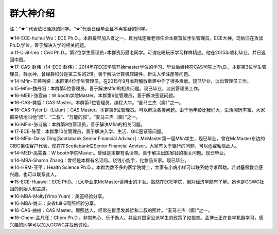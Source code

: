 群大神介绍
============
注：“★” 代表依旧活跃的同学。“☆”代表已经毕业且不再答疑的同学。

| ★14-ECE-huihui Wu：ECE Ph.D.。本群最早加入者之一，且为陆定维老师任命本群首位学生管理员。ECE大神，现依旧在攻读Ph.D.学位。善于解决入学的相关问题。
| ☆11-Civil-Leo：Civil Ph.D.。第2位学生管理员+本群资历最老同学。可谓吃喝玩乐学习样样精通。他在2015年顺利毕业，并已返回中国。
| ★17-CAS-赵伟（14-ECE-赵伟）：2014年在ECE学院开始master学位的学习，毕业后继续在CAS学院上Ph.D.。本群第3位学生管理员，群水神，曾经群积分是第二名的2倍。善于解决计算机软硬件、新生入学注册等问题。
| ☆14-Mfin-王茜利娅：本群第4位学生管理员，在2015年9月本群解散重建中作了很多贡献。现已毕业，淡出管理员工作。
| ☆15-Mfin-魏丹阳：本群第5位管理员，善于解决Mfin的相关问题。现已毕业，淡出管理员工作。
| ★16-MEEI-张宸赫：W booth学院Master。本群第6位管理员，善于解决签证问题。
| ★16-CAS-龚哲：CAS Master。本群第7位管理员，编程大牛。“麦马三杰（瘸）”之一。
| ★16-CAS-Tyler Li（LiJun）：CAS Master。本群第8位管理员。可以解决各类问题。由于他年龄比我们大，生活阅历丰富，大家都亲切地叫他“叔”、“二叔”、“万能的叔”。“麦马三杰（瘸）”之一。
| ★16-MFin-张诗晨：本群第9位管理员，善于解决Mfin的相关问题。
| ★17-ECE-陈莹：本群第10位管理员，善于解决入学、生活、GIC签证等问题。

| ★13-MFin-Daisy Ding[Scotiabank Senior Financial Advisor]：McMaster第一届Mfin学生，现已毕业，曾在McMaster东边的CIBC担任客户代表，现在在Scotiabank任Senior Financial Advisor。大家有关于银行的问题，可以@或私信此人。
| ☆14-MED-高雯淼：W booth学院Master。曾经是本群有名话唠。善于解决出国省钱的相关问题。现已毕业。
| ☆14-MBA-Sharon Zhang：曾经是本群有名话唠。烧钱小能手，化妆品专家。现已毕业。
| ★14-HRM-亚平：Health Science Ph.D.。本群为数不多的医学院博士，大家有小病小样可以联系她寻求帮助。若对基督教会感兴趣，也可以联系此人。
| ★15-ECE-Huawei：ECE PhD。北大毕业来McMaster读博士的才女。虽然在ECE学院，但对经济学颇有了解。她也是GGWC社团的创始人和主席。
| ★16-MBA-Molly(Yimo Yuan)：美签经验分享。
| ★16-MBA-姚丰：安省full G驾照经验分享。
| ★16-CAS-曲植：CAS Master。爆照达人，经常在群里发龚哲和二叔的照片。“麦马三杰（瘸）”之一。
| ★16-Chem-孟凡旺：Chem Ph.D.。非常热心、乐于助人。并且对国家公派学生的政策了如指掌。孟博士正在自学机器学习，感兴趣的同学可以加入GGWC并找他讨论。
